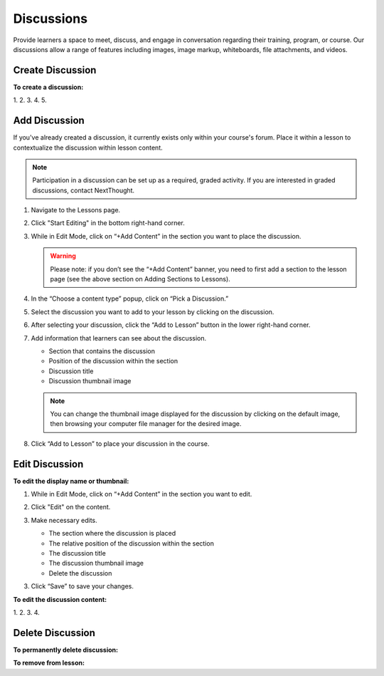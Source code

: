 ======================
Discussions
======================

Provide learners a space to meet, discuss, and engage in conversation regarding their training, program, or course. Our discussions allow a range of features including images, image markup, whiteboards, file attachments, and videos.

Create Discussion
==================

**To create a discussion:**

1.
2.
3.
4.
5.


Add Discussion
===============

If you've already created a discussion, it currently exists only within your course's forum. Place it within a lesson to contextualize the discussion within lesson content.

.. note::  Participation in a discussion can be set up as a required, graded activity. If you are interested in graded discussions, contact NextThought.

1. Navigate to the Lessons page.
2. Click "Start Editing" in the bottom right-hand corner.
3. While in Edit Mode, click on “+Add Content” in the section you want to place the discussion.

   .. image:: images/

   .. warning:: Please note: if you don’t see the “+Add Content” banner, you need to first add a section to the lesson page (see the above section on Adding Sections to Lessons).

4. In the “Choose a content type” popup, click on “Pick a Discussion.”

   .. image:: images/

5. Select the discussion you want to add to your lesson by clicking on the discussion. 

   .. image:: images/
   
6. After selecting your discussion, click the “Add to Lesson” button in the lower right-hand corner.

   .. image:: images/
   
7. Add information that learners can see about the discussion.

   - Section that contains the discussion
   - Position of the discussion within the section
   - Discussion title
   - Discussion thumbnail image
   
   .. image:: images/

   .. note::  You can change the thumbnail image displayed for the discussion by clicking on the default image, then browsing your computer file manager for the desired image.

8. Click “Add to Lesson” to place your discussion in the course.


Edit Discussion
==================

**To edit the display name or thumbnail:**

1. While in Edit Mode, click on “+Add Content” in the section you want to edit.
2. Click "Edit" on the content.

   .. image:: images/
   
3. Make necessary edits.

   -  The section where the discussion is placed
   -  The relative position of the discussion within the section
   -  The discussion title
   -  The discussion thumbnail image
   -  Delete the discussion

3. Click “Save” to save your changes.

**To edit the discussion content:**

1.
2.
3.
4.


Delete Discussion
=================

**To permanently delete discussion:**



**To remove from lesson:**

